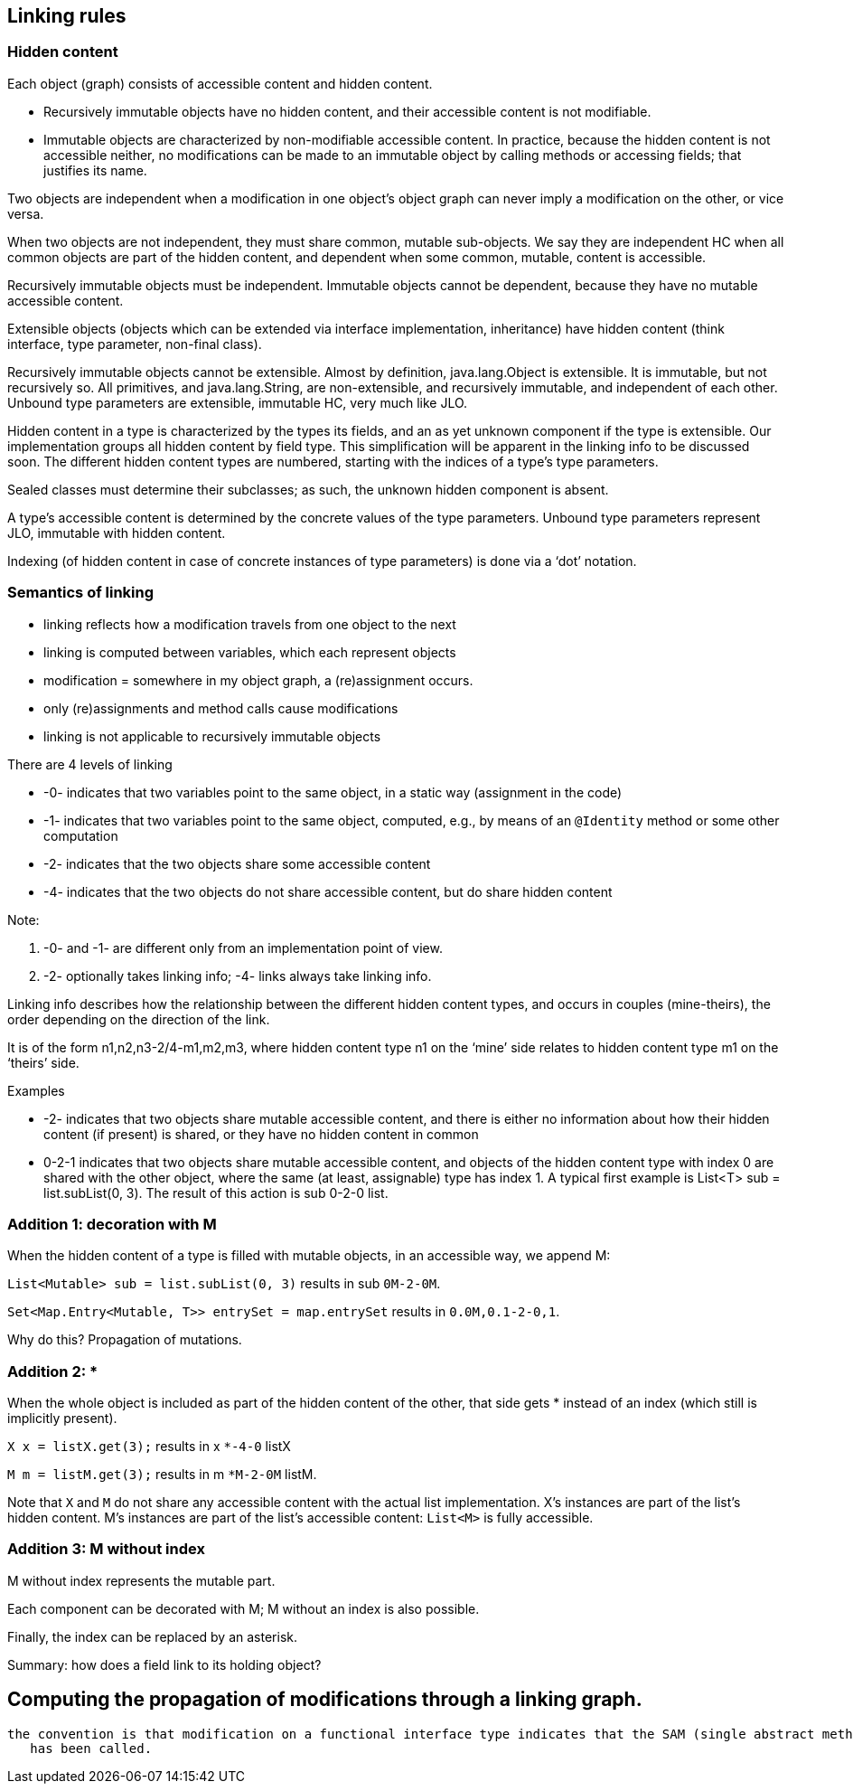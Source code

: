 
== Linking rules

=== Hidden content

Each object (graph) consists of accessible content and hidden content.

- Recursively immutable objects have no hidden content, and their accessible content is not modifiable.
- Immutable objects are characterized by non-modifiable accessible content. In practice, because the hidden content is not accessible neither, no modifications can be made to an immutable object by calling methods or accessing fields; that justifies its name.

Two objects are independent when a modification in one object’s object graph can never imply a modification on the other, or vice versa.

When two objects are not independent, they must share common, mutable sub-objects. We say they are independent HC when all common objects are part of the hidden content, and dependent when some common, mutable, content is accessible.

Recursively immutable objects must be independent. Immutable objects cannot be dependent, because they have no mutable accessible content.

Extensible objects (objects which can be extended via interface implementation, inheritance) have hidden content (think interface, type parameter, non-final class).

Recursively immutable objects cannot be extensible. Almost by definition, java.lang.Object is extensible. It is immutable, but not recursively so. All primitives, and java.lang.String, are non-extensible, and recursively immutable, and independent of each other. Unbound type parameters are extensible, immutable HC, very much like JLO.

Hidden content in a type is characterized by the types its fields, and an as yet unknown component if the type is extensible. Our implementation groups all hidden content by field type. This simplification will be apparent in the linking info to be discussed soon. The different hidden content types are numbered, starting with the indices of a type’s type parameters.

Sealed classes must determine their subclasses; as such, the unknown hidden component is absent.

A type's accessible content is determined by the concrete values of the type parameters.
Unbound type parameters represent JLO, immutable with hidden content.

Indexing (of hidden content in case of concrete instances of type parameters) is done via a ‘dot’ notation.

=== Semantics of linking

- linking reflects how a modification travels from one object to the next
- linking is computed between variables, which each represent objects
- modification = somewhere in my object graph, a (re)assignment occurs.
- only (re)assignments and method calls cause modifications
- linking is not applicable to recursively immutable objects

There are 4 levels of linking

- -0- indicates that two variables point to the same object, in a static way (assignment in the code)
- -1- indicates that two variables point to the same object, computed, e.g., by means of an `@Identity` method or some other computation
- -2- indicates that the two objects share some accessible content
- -4- indicates that the two objects do not share accessible content, but do share hidden content

Note:

1. -0- and -1- are different only from an implementation point of view.
2. -2- optionally takes linking info; -4- links always take linking info.

Linking info describes how the relationship between the different hidden content types, and occurs in couples (mine-theirs), the order depending on the direction of the link.

It is of the form n1,n2,n3-2/4-m1,m2,m3, where hidden content type n1 on the ‘mine’ side relates to hidden content type m1 on the ‘theirs’ side.

Examples

- -2- indicates that two objects share mutable accessible content, and there is either no information about how their hidden content (if present) is shared, or they have no hidden content in common
- 0-2-1 indicates that two objects share mutable accessible content, and objects of the hidden content type with index 0 are shared with the other object, where the same (at least, assignable) type has index 1. A typical first example is List<T> sub = list.subList(0, 3). The result of this action is sub 0-2-0 list.

=== Addition 1: decoration with M

When the hidden content of a type is filled with mutable objects, in an accessible way, we append M:

`List<Mutable> sub = list.subList(0, 3)` results in sub `0M-2-0M`.

`Set<Map.Entry<Mutable, T>> entrySet = map.entrySet` results in `0.0M,0.1-2-0,1`.

Why do this? Propagation of mutations.

=== Addition 2: *

When the whole object is included as part of the hidden content of the other, that side gets * instead of an index (which still is implicitly present).

`X x = listX.get(3);` results in x `*-4-0` listX

`M m = listM.get(3);` results in m `*M-2-0M` listM.

Note that `X` and `M` do not share any accessible content with the actual list implementation.
X's instances are part of the list's hidden content.
M's instances are part of the list's accessible content: `List<M>` is fully accessible.

=== Addition 3: M without index

M without index represents the mutable part.

Each component can be decorated with M; M without an index is also possible.

Finally, the index can be replaced by an asterisk.

Summary: how does a field link to its holding object?

== Computing the propagation of modifications through a linking graph.

 the convention is that modification on a functional interface type indicates that the SAM (single abstract method)
    has been called.